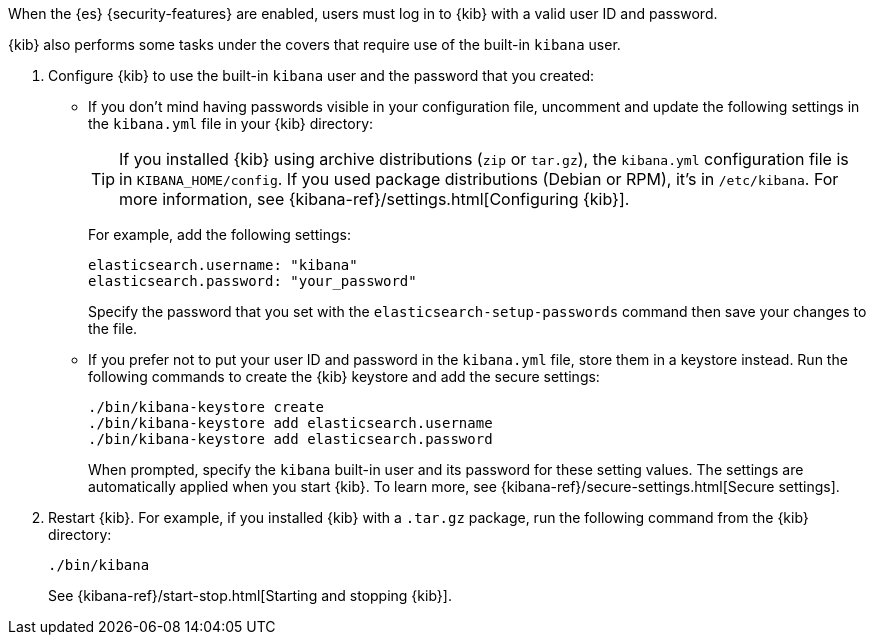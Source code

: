 When the {es} {security-features} are enabled, users must log in to {kib}
with a valid user ID and password. 

{kib} also performs some tasks under the covers that require use of the 
built-in `kibana` user. 

. Configure {kib} to use the built-in `kibana` user and the password that you 
created:

** If you don't mind having passwords visible in your configuration file, 
uncomment and update the following settings in the `kibana.yml` file in your 
{kib} directory:
+
--
TIP: If you installed {kib} using archive distributions (`zip` or 
`tar.gz`), the `kibana.yml` configuration file is in `KIBANA_HOME/config`. If 
you used package distributions (Debian or RPM), it's in `/etc/kibana`. For more 
information, see {kibana-ref}/settings.html[Configuring {kib}].  

For example, add the following settings:

[source,yaml]
----
elasticsearch.username: "kibana"
elasticsearch.password: "your_password"
----

Specify the password that you set with the `elasticsearch-setup-passwords` 
command then save your changes to the file. 
--

** If you prefer not to put your user ID and password in the `kibana.yml` file, 
store them in a keystore instead. Run the following commands to create the {kib} 
keystore and add the secure settings:
+
--
// tag::store-kibana-user[]
["source","sh",subs="attributes,callouts"]
----------------------------------------------------------------------
./bin/kibana-keystore create
./bin/kibana-keystore add elasticsearch.username
./bin/kibana-keystore add elasticsearch.password
----------------------------------------------------------------------

When prompted, specify the `kibana` built-in user and its password for these 
setting values.  The settings are automatically applied when you start {kib}.   
To learn more, see {kibana-ref}/secure-settings.html[Secure settings].
// end::store-kibana-user[]
--

. Restart {kib}. For example, if you installed 
{kib} with a `.tar.gz` package, run the following command from the {kib} 
directory:
+
--
["source","sh",subs="attributes,callouts"]
----------------------------------------------------------------------
./bin/kibana
----------------------------------------------------------------------

See {kibana-ref}/start-stop.html[Starting and stopping {kib}]. 
--